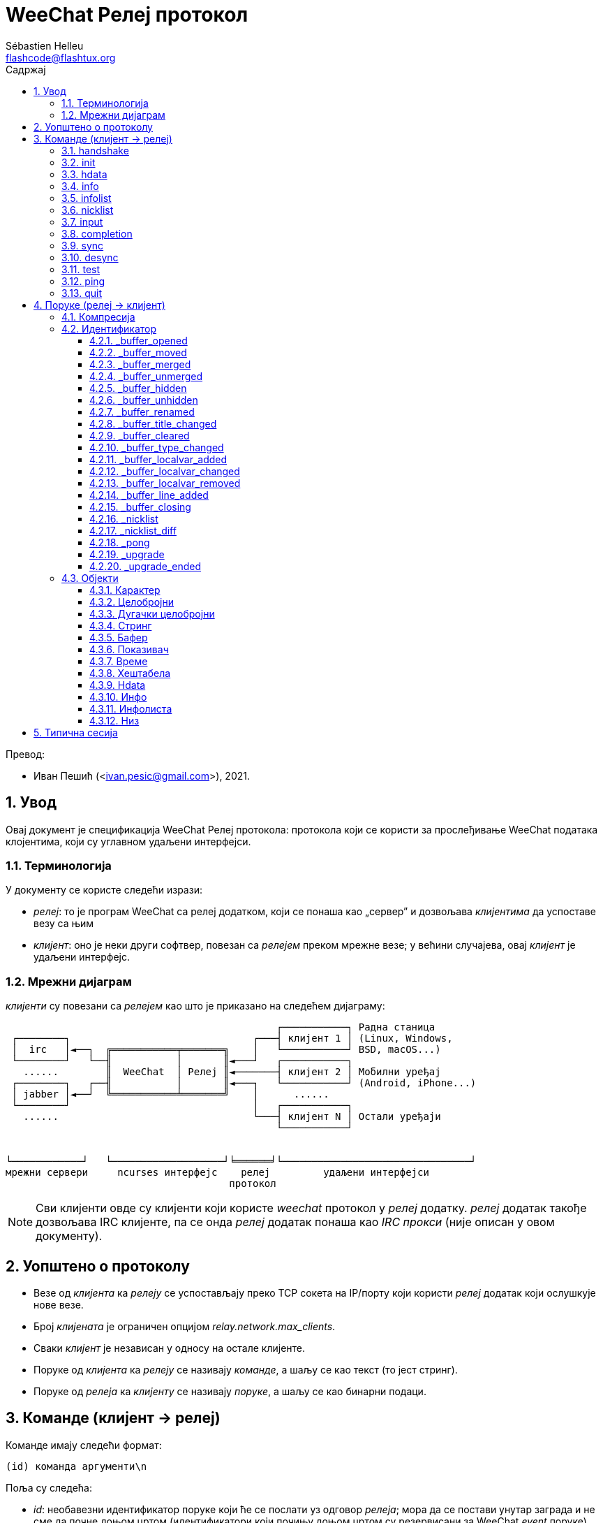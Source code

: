 = WeeChat Релеј протокол
:author: Sébastien Helleu
:email: flashcode@flashtux.org
:lang: sr
:toc: left
:toclevels: 3
:toc-title: Садржај
:sectnums:
:docinfo1:

Превод:

* Иван Пешић (<ivan.pesic@gmail.com>), 2021.


[[introduction]]
== Увод

Овај документ је спецификација WeeChat Релеј протокола: протокола који се користи за прослеђивање WeeChat података клојентима, који су углавном удаљени интерфејси.

[[terminology]]
=== Терминологија

У документу се користе следећи изрази:

* _релеј_: то је програм WeeChat са релеј додатком, који се понаша као „сервер” и дозвољава _клијентима_ да успоставе везу са њим
* _клијент_: оно је неки други софтвер, повезан са _релејем_ преком мрежне везе; у већини случајева, овај _клијент_ је удаљени интерфејс.

[[network_diagram]]
=== Мрежни дијаграм

_клијенти_ су повезани са _релејем_ као што је приказано на следећем дијаграму:

....
                                              ┌───────────┐ Радна станица
 ┌────────┐                               ┌───┤ клијент 1 │ (Linux, Windows,
 │  irc   │◄──┐  ╔═══════════╤═══════╗    │   └───────────┘ BSD, macOS...)
 └────────┘   └──╢           │       ║◄───┘   ┌───────────┐
   ......        ║  WeeChat  │ Релеј ║◄───────┤ клијент 2 │ Мобилни уређај
 ┌────────┐   ┌──╢           │       ║◄───┐   └───────────┘ (Android, iPhone...)
 │ jabber │◄──┘  ╚═══════════╧═══════╝    │      ......
 └────────┘                               │   ┌───────────┐
   ......                                 └───┤ клијент N │ Остали уређаји
                                              └───────────┘


└────────────┘   └───────────────────┘╘══════╛└────────────────────────────────┘
мрежни сервери     ncurses интерфејс    релеј         удаљени интерфејси
                                      протокол
....

[NOTE]
Сви клијенти овде су клијенти који користе _weechat_ протокол у _релеј_ додатку. _релеј_ додатак такође дозвољава IRC клијенте, па се онда _релеј_ додатак понаша као _IRC прокси_ (није описан у овом документу).

[[protocol_generalities]]
== Уопштено о протоколу

* Везе од _клијента_ ка _релеју_ се успостављају преко TCP сокета на IP/порту који користи _релеј_ додатак који ослушкује нове везе.
* Број _клијената_ је ограничен опцијом _relay.network.max_clients_.
* Сваки _клијент_ је независан у односу на остале клијенте.
* Поруке од _клијента_ ка _релеју_ се називају _команде_, а шаљу се као текст (то јест стринг).
* Поруке од _релеја_ ка _клијенту_ се називају _поруке_, а шаљу се као бинарни подаци.

[[commands]]
== Команде (клијент → релеј)

Команде имају следећи формат:

----
(id) команда аргументи\n
----

Поља су следећа:

* _id_: необавезни идентификатор поруке који ће се послати уз одговор _релеја_; мора да се постави унутар заграда и не сме да почне доњом цртом (идентификатори који почињу доњом цртом су резервисани за WeeChat _event_ поруке)
* _команда_: команда (погледајте табелу испод)
* _аргументи_: необавезни аргументи команде (више аргумената може да се раздвоји размацима).

Листа доступних команди (детаљи су у наредним поглављима):

[width="100%", cols="^3m,14", options="header"]
|===
| Команда    | Опис
| handshake  | Руковање: припрема за аутентификацију клијента и постављање опција, пре _init_ команде.
| init       | Аутентификација са _релејем_.
| hdata      | Захтев за _hdata_.
| info       | Захтев за _инфо_.
| infolist   | Захтев за _инфолисту_.
| nicklist   | Захтев за _листу надимака_.
| input      | Слање података у бафер (текст или команда).
| completion | Захтев за довршавање стринга.
| sync       | Синхронизација бафера: преузимање ажурирања бафера.
| desync     | Десинхронизација бафера: прекид ажурирања бафера.
| quit       | Раскидање везе са _релејем_.
|===

[[command_handshake]]
=== handshake

_WeeChat ≥ 2.9, ажурирано у верзији 3.5._

Извршава руковање између клијента и програма WeeChat: ово је у већини случајева неопходно како би се сазнале поставке сесије и припремила аутентификација командом _init_.

Пре _init_ команде је дозвољено само једно руковање.

Синтакса:

----
(id) handshake [<опција>=<вредност>,[<опција>=<вредност>,...]]
----

Аргументи:

* _опција_: једна од следећих опција:
** _password_hash_algo_: листа хеш алгоритама које подржава клијент (раздвојене са две тачке), дозвољене су следеће вредности:
*** _plain_: чиста текст лозинка (без хеша)
*** _sha256_: лозинка засољена и хеширана SHA256 алгоритмом
*** _sha512_: лозинка засољена и хеширана SHA512 алгоритмом
*** _pbkdf2+sha256_: лозинка засољена и хеширана PBKDF2 алгоритмом (користећи SHA256 хеш)
*** _pbkdf2+sha512_: лозинка засољена и хеширана PBKDF2 алгоритмом (користећи SHA512 хеш)
** _compression_: листа типова компресије које клијент подржава (раздвојених
   двотачкама и сортираних од најважнијег до вредности у крајњој нужди);
   ако је компресија укључена, поруке од _релеја_ ка клијетну се компресују
   у циљу штедње пропусног опсега; дозвољене су следеће вредности:
*** _off_: без компресије (подразумевано ако се опција не наведе)
*** _zlib_: компресија са https://zlib.net/[zlib] _(WeeChat ≥ 0.3.7)_
*** _zstd_: компресија са https://facebook.github.io/zstd/[Zstandard]: боља
    компресија, као и много бржа компресија и декомпресија у односу на _zlib_
    _(WeeChat ≥ 3.5)_

Напомене у вези опције _password_hash_algo_:

* Ако се опција не наведе (или ако клијент није послао _handshake_ команду), _релеј_ аутоматски користи _plain_ аутентификацију (ако је дозвољена на _релеј_ страни).
* _Релеј_ бира најсигурнији алгоритам који је доступан и на _клијенту_ и на _релеју_, према редоследу приоритета од првог (најсигурнијег) до последње коришћеног:
  . _pbkdf2+sha512_
  . _pbkdf2+sha256_
  . _sha512_
  . _sha256_
  . _plain_

Програм WeeChat одговара са хеш табелом која садржи следеће кључеве и вредности:

* _password_hash_algo_: договорена аутентификација лозинком: подржавају је и _клијент_both и _релеј_:
** (празна вредност): договор није успео, *НИЈЕ* могућа аутентификација лозинком; у овом случају се веза са клијентом тренутно прекида.
** _plain_
** _sha256_
** _sha512_
** _pbkdf2+sha256_
** _pbkdf2+sha512_
* _password_hash_iterations_: број итерација за (само за PBKDF2 алгоритам)
* _totp_:
** _on_: Time-based One-Time Password (TOTP) је конфигурисана и очекује се у _init_ команди
** _off_: Time-based One-Time Password (TOTP) је искључена и није потребна у _init_ команди
* _nonce_: бафер бајтова који не могу да се предвиде, послат као хексадецимална вредност, којом се спречавају replay напади; ако је _password_hash_algo_ хеш алгоритам, клијент мора да израчуна хеш лозинке над овим нонсом, спојено са клијентовим нонсом и корисничком лозинком (_релеј_ нонс + _клијент_ нонс је со која се користи у алгоритму хеширања лозинке)
* _compression_: тип компресије:
** _off_: поруке се не компресују
** _zlib_: поруке су компресоване са https://zlib.net/[zlib]
** _zstd_: поруке су компресоване са https://facebook.github.io/zstd/[Zstandard]

[TIP]
У програму WeeChat верзије ≤ 2.8, команда _handshake_ није имплементирана, програм WeeChat једноставно игнорише ову команду, чак и ако се пошаље пре _init_ команде. +
Тако да је безбедно послати ову поруку програму WeeChat било које верзије.

Примери:

* Клијент није ништа понудио, користиће се "plain" аутентификација лозинком ако је то дозвољено на релеј страни:

----
(handshake) handshake
----

Одговор:

[source, python]
----
id: 'handshake'
htb: {
    'password_hash_algo': 'plain',
    'password_hash_iterations': '100000',
    'totp': 'on',
    'nonce': '85B1EE00695A5B254E14F4885538DF0D',
    'compression': 'off',
}
----

* Клијент подржава само „plain”:

----
(handshake) handshake password_hash_algo=plain
----

Одговор:

[source, python]
----
id: 'handshake'
htb: {
    'password_hash_algo': 'plain',
    'password_hash_iterations': '100000',
    'totp': 'on',
    'nonce': '85B1EE00695A5B254E14F4885538DF0D',
    'compression': 'off',
}
----

* Клијент подржава само „plain”, „sha256” и „pbkdf2+sha256”:

----
(handshake) handshake password_hash_algo=plain:sha256:pbkdf2+sha256
----

Одговор:

[source, python]
----
id: 'handshake'
htb: {
    'password_hash_algo': 'pbkdf2+sha256',
    'password_hash_iterations': '100000',
    'totp': 'on',
    'nonce': '85B1EE00695A5B254E14F4885538DF0D',
    'compression': 'off',
}
----

Клијент може да се аутентификује следећом командом (погледајте <<command_init,init команду>>), со је _relay_ нонс + _client_ нонс („A4B73207F5AAE4” хексадецимално), лозинка је „test” у овом примеру:

----
init password_hash=pbkdf2+sha256:85b1ee00695a5b254e14f4885538df0da4b73207f5aae4:100000:ba7facc3edb89cd06ae810e29ced85980ff36de2bb596fcf513aaab626876440
----

* Клијент подржава само „sha256” и „sha512”, укључује се zstd (пожељније) или zlib компресија:

----
(handshake) handshake password_hash_algo=sha256:sha512,compression=zstd:zlib
----

Одговор:

[source, python]
----
id: 'handshake'
htb: {
    'password_hash_algo': 'sha512',
    'password_hash_iterations': '100000',
    'totp': 'on',
    'nonce': '85B1EE00695A5B254E14F4885538DF0D',
    'compression': 'zstd',
}
----

[[command_init]]
=== init

_Ажурирано у верзијама 2.4, 2.8, 2.9._

Аутентификација са _релејем_.

Ово мора бити прва команда која се шаље _релеју_ (пре _init_ сме да се пошаље једино команда _handshake_). +
Ако се не пошаље, _релеј_ ће без упозорења да раскине везу чим прими прву следећу команду (осим _handshake_).

Синтакса:

----
(id) init [<опција>=<вредност>,[<опција>=<вредност>,...]]
----

Аргументи:

* _опција_: једна од следећих опција:
** _password_: лозинка која се користи за аутентификацију са _релејем_ (опција _relay.network.password_ у програму WeeChat)
** _password_hash_: хеш лозинке која се користи за аутентификацију са _релејем_ (опција _relay.network.password_ у програму WeeChat), погледајте испод за формат _(WeeChat ≥ 2.8)_
** _totp_: Time-based One-Time Password (TOTP) која се користи као секундарни фактор аутентификације, уз лозинку (опција _relay.network.totp_secret_ у програму WeeChat) _(WeeChat ≥ 2.4)_

[NOTE]
У програму WeeChat верзије ≥ 1.6, у вредности могу да се означе запете, на пример `+init password=foo\,bar+` када желите да пошаљете лозинку „foo,bar”.

Формат хеширане лозинке је једно од следећег, где је _хеш_ хеширана лозинка као хексадецимална вредност:

* `+sha256:со:хеш+` где је :
** _со_: со (хексадецимално), која мора да почиње са северовим нонсом, на који је надовезан клијентов нонс
** _хеш_: хеширана со + лозинка (хексадецимално)
* `+sha512:со:хеш+` где је:
** _со_: со (хексадецимално), која мора да почиње са северовим нонсом, на који је надовезан клијентов нонс
** _хеш_: хеширана со + лозинка (хексадецимално)
* `+pbkdf2+sha256:со:итерација:хеш+` где је:
** _со_: со (хексадецимално), која мора да почиње са северовим нонсом, на који је надовезан клијентов нонс
** _iterations_: број итерација
** _хеш_: со + лозинка хеширана SHA256 алгоритмом (хексадецимално)
* `+pbkdf2+sha512:со:итерација:хеш+` где је:
** _со_: со (хексадецимално), која мора да почиње са северовим нонсом, на који је надовезан клијентов нонс
** _iterations_: број итерација
** _хеш_: со + лозинка хеширана SHA512 алгоритмом (хексадецимално)

[NOTE]
Хексадецимални стрингови могу бити исписани малим или великим словима, _релеј_ може да декодира оба.

Примери:

* Иницијализација лозинком:

----
init password=мојалозинка
----

* Иницијализација са запетама у лозинки _(WeeChat ≥ 1.6)_:

----
init password=мојалозинка\,са\,запетама
----

* Иницијализација са лозинком и TOTP _(WeeChat ≥ 2.4)_:

----
init password=мојалозинка,totp=123456
----

* Иницијализација са хешираном лозинком „test” (SHA256: со=релеј нонс + клијент нонс) _(WeeChat ≥ 2.9)_:

----
init password_hash=sha256:85b1ee00695a5b254e14f4885538df0da4b73207f5aae4:2c6ed12eb0109fca3aedc03bf03d9b6e804cd60a23e1731fd17794da423e21db
----

* Иницијализација са хешираном лозинком „test” (SHA512: со=релеј нонс + клијент нонс) _(WeeChat ≥ 2.9)_:

----
init password_hash=sha512:85b1ee00695a5b254e14f4885538df0da4b73207f5aae4:0a1f0172a542916bd86e0cbceebc1c38ed791f6be246120452825f0d74ef1078c79e9812de8b0ab3dfaf598b6ca14522374ec6a8653a46df3f96a6b54ac1f0f8
----

* Иницијализација са хешираном лозинком „test” (PBKDF2: SHA256, со=релеј нонс + клијент нонс, 100000 итерација) _(WeeChat ≥ 2.9)_:

----
init password_hash=pbkdf2+sha256:85b1ee00695a5b254e14f4885538df0da4b73207f5aae4:100000:ba7facc3edb89cd06ae810e29ced85980ff36de2bb596fcf513aaab626876440
----

[[command_hdata]]
=== hdata

Захтев за _hdata_.

Синтакса:

----
(id) hdata <путања> [<кључеви>]
----

Аргументи:

* _путања_: путања до hdata, у формату: „hdata:показивач/пром/пром/.../пром”, последња пром је враћени hdata:
** _hdata_: име hdata
** _показивач_: показивач (нпр.: „0x1234abcd”) или име листе (на пример: „gui_buffers”) (дозвољен је број понављања, погледајте испод)
** _пром_: име променљиве у родитељском hdata (претходно име на путањи) (дозвољен је број понављања, погледајте испод)
* _кључеви_: листа кључева раздвојених запетама у које се враћају hdata (ако се не наведе, враћају се сви кључеви, што се не препоручује код великих hdata структура)

Број понављања се дозвољава након показивача и променљивих, у формату „(N)”. Могуће су следеће вредности:

* позитивни број: итерира се користећи следећи елемент, N пута
* негативни број: итерира се користећи претходни елемент, N пута
* _*_: итерира се користећи наредни елемент, све до краја листе

[NOTE]
У програму WeeChat верзије ≥ 1.6, у случају да је hdata путања неисправна или ако се наиђе на NULL показивач, враћа се празан hdata (погледајте пример у <<object_hdata,hdata објекат>>). +
У старијим верзијама, не враћа се ништа.

Примери:

* Захтев за „number” и „full_name” свих бафера:

----
(hdata_buffers) hdata buffer:gui_buffers(*) number,full_name
----

Одговор:

[source, python]
----
id: 'hdata_buffers'
hda:
    keys: {
        'number': 'int',
        'full_name': 'str',
    }
    path: ['buffer']
    item 1:
        __path: ['0x558d61ea3e60']
        number: 1
        full_name: 'core.weechat'
    item 2:
        __path: ['0x558d62840ea0']
        number: 1
        full_name: 'irc.server.libera'
    item 3:
        __path: ['0x558d62a9cea0']
        number: 2
        full_name: 'irc.libera.#weechat'
----

* Захтев за свим линијама првог бафера:

----
(hdata_lines) hdata buffer:gui_buffers/own_lines/first_line(*)/data
----

Одговор:

[source, python]
----
id: 'hdata_lines'
hda:
    keys: {
        'buffer': 'ptr',
        'y': 'int',
        'date': 'tim',
        'date_printed': 'tim',
        'str_time': 'str',
        'tags_count': 'int',
        'tags_array': 'arr',
        'displayed': 'chr',
        'notify_level': 'chr',
        'highlight': 'chr',
        'refresh_needed': 'chr',
        'prefix': 'str',
        'prefix_length': 'int',
        'message': 'str',
    }
    path: ['buffer', 'lines', 'line', 'line_data']
    item 1:
        __path: ['0x558d61ea3e60', '0x558d61ea40e0', '0x558d62920d80', '0x558d62abf040']
        buffer: '0x558d61ea3e60'
        y: -1
        date: 1588404926
        date_printed: 1588404926
        str_time: 'F@0025209F@0024535F@0024026'
        tags_count: 0
        tags_array: []
        displayed: 1
        notify_level: 0
        highlight: 0
        refresh_needed: 0
        prefix: ''
        prefix_length: 0
        message: 'ово је прва линија'
    item 2:
        __path: ['0x558d61ea3e60', '0x558d61ea40e0', '0x558d626779f0', '0x558d62af9700']
        buffer: '0x558d61ea3e60'
        y: -1
        date: 1588404930
        date_printed: 1588404930
        str_time: 'F@0025209F@0024535F@0024030'
        tags_count: 0
        tags_array: []
        displayed: 1
        notify_level: 0
        highlight: 0
        refresh_needed: 0
        prefix: ''
        prefix_length: 0
        message: 'ово је друга линија'
----

* Захтев за садржај вруће листе:

----
(hdata_hotlist) hdata hotlist:gui_hotlist(*)
----

Одговор:

[source, python]
----
id: 'hdata_hotlist'
hda:
    keys: {
        'priority': 'int',
        'creation_time.tv_sec': 'tim',
        'creation_time.tv_usec': 'lon',
        'buffer': 'ptr',
        'count': 'arr',
        'prev_hotlist': 'ptr',
        'next_hotlist': 'ptr',
    }
    path: ['hotlist']
    item 1:
        __path: ['0x558d629601b0']
        priority: 3
        creation_time.tv_sec: 1588405398
        creation_time.tv_usec: 355383
        buffer: '0x558d62a9cea0'
        count: [1, 1, 0, 1]
        prev_hotlist: '0x0'
        next_hotlist: '0x0'
----

[[command_info]]
=== info

Захтев за _инфо_.

Синтакса:

----
(id) info <име> [<аргументи>]
----

Аргументи:

* _име_: име информације која се захтева
* _аргументи_: аргументи (није обавезно)

Примери:

* Захтев за верзију програма WeeChat:

----
(info_version) info version
----

Одговор:

[source, python]
----
id: 'info_version'
inf: ('version', '2.9-dev')
----

* Захтев за верзију програма WeeChat као број:

----
(info_version_number) info version_number
----

Одговор:

[source, python]
----
id: 'info_version_number'
inf: ('version_number', '34144256')
----

* Захтев за WeeChat директоријум:

----
(info_weechat_config_dir) info weechat_config_dir
----

Одговор:

[source, python]
----
id: 'info_weechat_config_dir'
inf: ('weechat_config_dir', '/home/user/.config/weechat')
----

[[command_infolist]]
=== infolist

Захтев _инфолисте_.

[IMPORTANT]
Садржај инфолисте је дупликат стварних података. Кадгод је то могуће, употребите команду <<command_hdata,hdata>>, која обезбеђује директан приступ подацима (бржа је, користи мање меморије и враћа мање објекте у поруци).

Синтакса:

----
(id) infolist <име> [<показивач> [<аргументи>]]
----

Аргументи:

* _име_: име жељене инфолисте
* _показивач_: показивач (није обавезан)
* _аргументи_: аргументи (није обавезно)

Примери:

* Захтев за „buffer” инфолисту:

----
(infolist_buffer) infolist buffer
----

Одговор:

[source, python]
----
id: 'infolist_buffer'
inl:
    name: buffer
    item 1:
        pointer: '0x558d61ea3e60'
        current_buffer: 1
        plugin: '0x0'
        plugin_name: 'core'
        number: 1
        layout_number: 1
        layout_number_merge_order: 0
        name: 'weechat'
        full_name: 'core.weechat'
        old_full_name: None
        short_name: 'weechat'
        type: 0
        notify: 3
        num_displayed: 1
        active: 1
        hidden: 0
        zoomed: 0
        print_hooks_enabled: 1
        day_change: 1
        clear: 1
        filter: 1
        closing: 0
        first_line_not_read: 0
        lines_hidden: 0
        prefix_max_length: 0
        time_for_each_line: 1
        nicklist_case_sensitive: 0
        nicklist_display_groups: 1
        nicklist_max_length: 0
        nicklist_count: 0
        nicklist_groups_count: 0
        nicklist_nicks_count: 0
        nicklist_visible_count: 0
        title: 'WeeChat 2.9-dev (C) 2003-2020 - https://weechat.org/'
        input: 1
        input_get_unknown_commands: 0
        input_get_empty: 0
        input_multiline: 0
        input_buffer: ''
        input_buffer_alloc: 256
        input_buffer_size: 0
        input_buffer_length: 0
        input_buffer_pos: 0
        input_buffer_1st_display: 0
        num_history: 0
        text_search: 0
        text_search_exact: 0
        text_search_regex: 0
        text_search_regex_compiled: '0x0'
        text_search_where: 0
        text_search_found: 0
        text_search_input: None
        highlight_words: None
        highlight_regex: None
        highlight_regex_compiled: '0x0'
        highlight_tags_restrict: None
        highlight_tags: None
        hotlist_max_level_nicks: None
        keys_count: 0
        localvar_name_00000: 'plugin'
        localvar_value_00000: 'core'
        localvar_name_00001: 'name'
        localvar_value_00001: 'weechat'
----

* Захтев за „window” инфолисту:

----
(infolist_window) infolist window
----

Одговор:

[source, python]
----
id: 'infolist_window'
inl:
    name: window
    item 1:
        pointer: '0x558d61ddc800'
        current_window: 1
        number: 1
        x: 14
        y: 0
        width: 259
        height: 71
        width_pct: 100
        height_pct: 100
        chat_x: 14
        chat_y: 1
        chat_width: 259
        chat_height: 68
        buffer: '0x558d61ea3e60'
        start_line_y: 0
----

[[command_nicklist]]
=== nicklist

Захтев _листе надимака_, за један или за све бафере.

Синтакса:

----
(id) nicklist [<бафер>]
----

Аргументи:

* _бафер_: показивач (нпр.: „0x1234abcd”) или пуно име бафера (на пример: _core.weechat_ или _irc.libera.#weechat_)

Примери:

* Захтев листе бафера за све бафере:

----
(nicklist_all) nicklist
----

Одговор:

[source, python]
----
id: 'nicklist_all'
hda:
    keys: {
        'group': 'chr',
        'visible': 'chr',
        'level': 'int',
        'name': 'str',
        'color': 'str',
        'prefix': 'str',
        'prefix_color': 'str',
    }
    path: ['buffer', 'nicklist_item']
    item 1:
        __path: ['0x558d61ea3e60', '0x558d61ea4120']
        group: 1
        visible: 0
        level: 0
        name: 'root'
        color: None
        prefix: None
        prefix_color: None
    item 2:
        __path: ['0x558d62840ea0', '0x558d61e75f90']
        group: 1
        visible: 0
        level: 0
        name: 'root'
        color: None
        prefix: None
        prefix_color: None
    item 3:
        __path: ['0x558d62a9cea0', '0x558d62abf2e0']
        group: 1
        visible: 0
        level: 0
        name: 'root'
        color: None
        prefix: None
        prefix_color: None
    item 4:
        __path: ['0x558d62a9cea0', '0x558d62afb9d0']
        group: 1
        visible: 1
        level: 1
        name: '000|o'
        color: 'weechat.color.nicklist_group'
        prefix: None
        prefix_color: None
    item 5:
        __path: ['0x558d62a9cea0', '0x558d62aff930']
        group: 0
        visible: 1
        level: 0
        name: 'FlashCode'
        color: 'weechat.color.chat_nick_self'
        prefix: '@'
        prefix_color: 'lightgreen'
    item 6:
        __path: ['0x558d62a9cea0', '0x558d62af9930']
        group: 1
        visible: 1
        level: 1
        name: '001|v'
        color: 'weechat.color.nicklist_group'
        prefix: None
        prefix_color: None
    item 7:
        __path: ['0x558d62a9cea0', '0x558d62afc510']
        group: 1
        visible: 1
        level: 1
        name: '999|...'
        color: 'weechat.color.nicklist_group'
        prefix: None
        prefix_color: None
    item 8:
        __path: ['0x558d62a9cea0', '0x558d6292c290']
        group: 0
        visible: 1
        level: 0
        name: 'flashy'
        color: '142'
        prefix: ' '
        prefix_color: 'lightblue'
    item 9:
        __path: ['0x558d62914680', '0x558d62afc4b0']
        group: 1
        visible: 0
        level: 0
        name: 'root'
        color: None
        prefix: None
        prefix_color: None
----

* Захтев листе надимака за бафер „irc.libera.#weechat”:

----
(nicklist_weechat) nicklist irc.libera.#weechat
----

Одговор:

[source, python]
----
id: 'nicklist_weechat'
hda:
    keys: {
        'group': 'chr',
        'visible': 'chr',
        'level': 'int',
        'name': 'str',
        'color': 'str',
        'prefix': 'str',
        'prefix_color': 'str',
    }
    path: ['buffer', 'nicklist_item']
    item 1:
        __path: ['0x558d62a9cea0', '0x558d62abf2e0']
        group: 1
        visible: 0
        level: 0
        name: 'root'
        color: None
        prefix: None
        prefix_color: None
    item 2:
        __path: ['0x558d62a9cea0', '0x558d62afb9d0']
        group: 1
        visible: 1
        level: 1
        name: '000|o'
        color: 'weechat.color.nicklist_group'
        prefix: None
        prefix_color: None
    item 3:
        __path: ['0x558d62a9cea0', '0x558d62aff930']
        group: 0
        visible: 1
        level: 0
        name: 'FlashCode'
        color: 'weechat.color.chat_nick_self'
        prefix: '@'
        prefix_color: 'lightgreen'
    item 4:
        __path: ['0x558d62a9cea0', '0x558d62af9930']
        group: 1
        visible: 1
        level: 1
        name: '001|v'
        color: 'weechat.color.nicklist_group'
        prefix: None
        prefix_color: None
    item 5:
        __path: ['0x558d62a9cea0', '0x558d62afc510']
        group: 1
        visible: 1
        level: 1
        name: '999|...'
        color: 'weechat.color.nicklist_group'
        prefix: None
        prefix_color: None
    item 6:
        __path: ['0x558d62a9cea0', '0x558d6292c290']
        group: 0
        visible: 1
        level: 0
        name: 'flashy'
        color: '142'
        prefix: ' '
        prefix_color: 'lightblue'
----

[[command_input]]
=== input

Слање података у бафер.

Синтакса:

----
(id) input <бафер> <подаци>
----

Аргументи:

* _бафер_: показивач (нпр.: „0x1234abcd”) или пуно име бафера (на пример: _core.weechat_ или _irc.libera.#weechat_)
* _подаци_: подаци који се шаљу у бафер: ако почињу са `/`, онда ће се извршити као
   команда у баферу, у супротном се текст шаље као унос у бафер

Примери:

* Слање команде „/help filter” у WeeChat бафер језгра:

----
input core.weechat /help filter
----

* Слање поруке „здраво!” на #weechat канал:

----
input irc.libera.#weechat здраво!
----

[[command_completion]]
=== completion

_WeeChat ≥ 2.9._

Захтев за довршавање стринга: листа могућих речи на датој позицији у стрингу за дати бафер.

Синтакса:

----
(id) completion <бафер> <позиција> [<подаци>]
----

Аргументи:

* _бафер_: показивач (нпр.: „0x1234abcd”) или пуно име бафера (на пример: _core.weechat_ или _irc.libera.#weechat_)
* _позиција_: позиција за довршавање у стрингу (почиње од 0); ако је вредност -1, позиција представља дужину _подаци_ (тако да се довршавање ради на крају _подаци_)
* _подаци_: улазни стринг; ако се не наведе, довршавање се ради за празан стринг

Програм WeeChat одговара са hdata:

[width="100%", cols="3m,2,10", options="header"]
|===
| Име       | Тип              | Опис
| context   | стринг           | Контекст довршавања: „null” (без довршавања), „command”, „command_arg”, „auto”.
| base_word | стринг           | Базна реч која се користи за довршавање.
| pos_start | цео број         | Индекс првог карактера који се замењује (почиње од 0).
| pos_end   | цео број         | Индекс последњег карактера који се замењује (почиње од 0).
| add_space | цео број         | 1 ако након речи треба додати размак, 0 у супротном.
| list      | низ стрингова    | Листа речи; празна ако ништа није пронађено за довршавање на траженој позицији.
|===

[NOTE]
У случају грешке, на пример за неважећи бафер или интерну грешку на страни програма WeeChat, враћа се празан hdata.

Примери:

* Довршавање аргумента команде:

----
(completion_help) completion core.weechat -1 /help fi
----

Одговор:

[source, python]
----
id: 'completion_help'
hda:
    keys: {
        'context': 'str',
        'base_word': 'str',
        'pos_start': 'int',
        'pos_end': 'int',
        'add_space': 'int',
        'list': 'arr',
    }
    path: ['completion']
    item 1:
      __path: ['0x55d0ccc842c0']
      context: 'command_arg'
      base_word: 'fi'
      pos_start: 6
      pos_end: 7
      add_space: 0
      list: [
          'fifo',
          'fifo.file.enabled',
          'fifo.file.path',
          'filter',
      ]
----

* Довршавање команде у средини речи:

----
(completion_query) completion core.weechat 5 /quernick
----

Одговор:

[source, python]
----
id: 'completion_query'
hda:
    keys: {
        'context': 'str',
        'base_word': 'str',
        'pos_start': 'int',
        'pos_end': 'int',
        'add_space': 'int',
        'list': 'arr',
    }
    path: ['completion']
    item 1:
        __path: ['0x55d0ccc88470']
        context: 'command'
        base_word: 'quer'
        pos_start: 1
        pos_end: 4
        add_space: 1
        list: ['query']
----

* Ништа за довршавање:

----
(completion_abcdefghijkl) completion core.weechat -1 abcdefghijkl
----

Одговор:

[source, python]
----
id: 'completion_abcdefghijkl'
hda:
    keys: {
        'context': 'str',
        'base_word': 'str',
        'pos_start': 'int',
        'pos_end': 'int',
        'add_space': 'int',
        'list': 'arr',
    }
    path: ['completion']
    item 1:
        __path: ['0x55d0ccc88470']
        context: 'auto'
        base_word: 'abcdefghijkl'
        pos_start: 0
        pos_end: 11
        add_space: 1
        list: []
----

* Довршавање у неважећем баферу:

----
(completion_help) completion buffer.does.not.exist -1 /help fi
----

Одговор:

[source, python]
----
id: 'completion_help'
hda:
    keys: {}
    path: ['completion']
----

[[command_sync]]
=== sync

_Ажурирано у верзији 0.4.1._

Синхронизација једног или више бафера, да би се примиле измене у баферу.

[IMPORTANT]
Препоручује се да се ова команда пошаље непосредно након што потражите податке из бафера (линије, ...). Може да се пошаље и у истој поруци (након карактера за прелом реда: „\n”).

Синтакса:

----
(id) sync [<бафер>[,<бафер>...] <опција>[,<опција>...]]
----

Аргументи:

* _бафер_: показивач (нпр: „0x1234abcd”) или пуно име бафера (на пример: _core.weechat_ или _irc.libera.#weechat_); за навођење свих бафера може да се употреби име „*”
* _опције_: једна од следећих кључних речи, раздвојених запетама (подразумевано је _buffers,upgrade,buffer,nicklist_ за „*” и _buffer,nicklist_ за бафер):
** _buffers_: пријем сигнала о баферима (отворен/затворен, премештен, преименован, спојен/раздвојен, скривен/откривен); ово може да се користи само уз име „*” _(WeeChat ≥ 0.4.1)_
** _upgrade_: пријем сигнала о ажурирању програма WeeChat (ажурирање, ажурирање завршено); ово може да се користи само уз име „*” _(WeeChat ≥ 0.4.1)_
** _buffer_: пријем сигнала о баферу (нове линије, промењен тип, промењен наслов, додата/уклоњена локална променљива и исти сигнали као код _buffers_ за бафер) _(ажурирано у верзији 0.4.1)_
** _nicklist_: пријем листе надимака након промена

Примери:

* Синхронизација свих бафера са листом надимака (3 команде су еквивалентне, али се препоручује употреба прве из разлога компатибилности са будућим верзијама):

----
sync
sync *
sync * buffers,upgrade,buffer,nicklist
----

* Синхронизација WeeChat бафера језгра:

----
sync core.buffer
----

* Синхронизација #weechat канала, без листе надимака:

----
sync irc.libera.#weechat buffer
----

* Пријем општих сигнала + свих сигнала за канал #weechat:

----
sync * buffers,upgrade
sync irc.libera.#weechat
----

[[command_desync]]
=== desync

_Ажурирано у верзији 0.4.1._

Десинхронизација једног или више бафера, како би се прекинуло праћење измена.

[NOTE]
Ово ће уклонити _опције_ за бафере. Ако су неке опције још увек активне за бафере, клијент ће за те бафере наставити да прима ажурирања.

Синтакса:

----
(id) desync [<бафер>[,<бафер>...] <опција>[,<опција>...]]
----

Аргументи:

* _бафер_: показивач (нпр: „0x1234abcd”) или пуно име бафера (на пример: _core.weechat_ или _irc.libera.#weechat_); за навођење свих бафера може да се употреби име „*”
* _опције_: једна од следећих кључних речи, раздвојене запетама (подразумевано је _buffers,upgrade,buffer,nicklist_ за „*” и _buffer,nicklist_ за бафер); погледајте <<command_sync,команду sync>> за вредности

[NOTE]
Када се користи бафер „*”, остали синхронизовани бафери се задржавају (употребом имена). +
Тако да ако пошаљете: „sync *”, па затим „sync irc.libera.#weechat”, па затим „desync *”, програм WeeChat ће наставити да шаље измене канала #weechat (морате експлицитно да га уклоните ако желите да зауставите слања ажурирања).

Примери:

* Десинхронизација свих бафера (3 команде су еквивалентне, али се препоручује употреба прве из разлога компатибилности са будућим верзијама):

----
desync
desync *
desync * buffers,upgrade,buffer,nicklist
----

* Десинхронизација листе надимака за канал #weechat (остају ажурирања бафера):

----
desync irc.freenode.#weechat nicklist
----

* Десинхронизација #weechat канала:

----
desync irc.libera.#weechat
----

[[command_test]]
=== test

Тест команда: програм WeeChat ће вратити одговор са различитим објектима.

Ова команда је корисна за тестирање декодирања бинарних објеката које враћа програм WeeChat.

Синтакса:

----
(id) test
----

Враћају се следећи објекти (у наведеном редоследу):

[width="100%", cols="^3,3m,5m", options="header"]
|===
| Тип               | Тип (у поруци)    | Вредност
| char              | chr               | 65 ("A")
| integer           | int               | 123456
| integer           | int               | -123456
| long              | lon               | 1234567890
| long              | lon               | -1234567890
| string            | str               | "a string"
| string            | str               | ""
| string            | str               | NULL
| buffer            | buf               | "buffer"
| buffer            | buf               | NULL
| pointer           | ptr               | 0x1234abcd
| pointer           | ptr               | NULL
| time              | tim               | 1321993456
| array of strings  | arr str           | [ "abc", "de" ]
| array of integers | arr int           | [ 123, 456, 789 ]
|===

[IMPORTANT]
Не смете да користите вредности показивача које врати ова команда, оне нису исправне. Ова команда сме да се користи само за тестирање декодирања поруке коју шаље програм WeeChat.

Пример:

----
(test) test
----

Одговор:

----
id: 'test'
chr: 65
int: 123456
int: -123456
lon: 1234567890
lon: -1234567890
str: 'a string'
str: ''
str: None
buf: 'buffer'
buf: None
ptr: '0x1234abcd'
ptr: '0x0'
tim: 1321993456
arr: ['abc', 'de']
arr: [123, 456, 789]
----

[[command_ping]]
=== ping

_WeeChat ≥ 0.4.2._

Шаље пинг програму WeeChat који ће одговорити поруком „_pong” и истим аргументима.

Ова команда је корисна за проверу да ли је веза са програмом WeeChat и даље успостављена и за мерење времена одговора.

Синтакса:

----
(id) ping [<аргументи>]
----

Пример:

----
ping 1370802127000
----

Одговор:

----
id:'_pong'
str: '1370802127000'
----

[[command_quit]]
=== quit

Прекид везе са _релејем_.

Синтакса:

----
(id) quit
----

Пример:

----
quit
----

[[messages]]
== Поруке (релеј → клијент)

Поруке се шаљу као бинарни подаци, употребом следећег формата (са величином у бајтовима):

....
┌────────╥─────────────╥─────────╥────────┬──────────╥───────╥────────┬──────────┐
│ дужина ║ компресија  ║   id    ║  тип 1 │ објект 1 ║  ...  ║  тип N │ објект N │
└────────╨─────────────╨─────────╨────────┴──────────╨───────╨────────┴──────────┘
 └──────┘ └───────────┘ └───────┘ └──────┘ └────────┘         └──────┘ └────────┘
     4          1        4 + str      3        ??                 3        ??
 └────────────────────┘ └───────────────────────────────────────────────────────┘
     заглавље (5)                       компесовани подаци (??)
 └──────────────────────────────────────────────────────────────────────────────┘
                               'length' bytes
....

* _дужина_ (неозначени цео број, 4 бајта): број бајтова у целој поруци (заједно са овим пољем)
* _компресија_ (бајт): заставица:
** _0x00_: подаци који следе нису компресовани
** _0x01_: подаци који следе су компресовани са https://zlib.net/[zlib]
** _0x02_: подаци који следе су компресовани са https://facebook.github.io/zstd/[Zstandard]
* _id_ (стринг, 4 бајта + садржај): идентификатор који послао клијент (пре имена команде); може бити и празан (стринг дужине нула и без садржаја) ако у команди није био наведен идентификатор
* _тип_ (3 карактера): тип: 3 слова (погледајте табелу испод)
* _објект_: објекат (погледајте табелу испод)

[[message_compression]]
=== Компресија

Ако заставица _compression_ има вредност 0x01 или 0x02, онда се *сви* подаци након ње
компресују са https://zlib.net/[zlib] или https://facebook.github.io/zstd/[Zstandard],
па стога морају бити некомпресовани пре обраде.

[[message_identifier]]
=== Идентификатор

Постоје два типа идентификатора (_id_):

* _id_ који је послао _клијент_: _релеј_ ће у свој одговор поставити овај исти _id_
* _id_ догађаја: приликом неких догађаја, _релеј_ ће _клијенту_ послати поруку користећи одређени _id_ који почиње са доњом цртом (погледајте табелу испод)

WeeChat резервисани идентификатори:

[width="100%", cols="5m,5,3,4,7", options="header"]
|===
| Идентификатор | Примљен са _sync_ | Послати подаци |
  Опис | Препоручена акција у клијенту

| _buffer_opened | buffers / buffer | hdata: buffer |
  Бафер је отворен. | Отварање бафера.

| _buffer_type_changed | buffers / buffer | hdata: buffer |
  Промењен је тип бафера. | Измена типа бафера.

| _buffer_moved | buffers / buffer | hdata: buffer |
  Buffer је премештен. | Премештање бафера.

| _buffer_merged | buffers / buffer | hdata: buffer |
  Buffer је спојен. | Спајање бафера.

| _buffer_unmerged | buffers / buffer | hdata: buffer |
  Бафер је раздвојен. | Раздвајање бафера.

| _buffer_hidden | buffers / buffer | hdata: buffer |
  Бафер је сакривен. | Скривање бафера.

| _buffer_unhidden | buffers / buffer | hdata: buffer |
  Бафер је откривен. | Откривање бафера.

| _buffer_renamed | buffers / buffer | hdata: buffer |
  Баферу је промењено име. | Промена имена бафера.

| _buffer_title_changed | buffers / buffer | hdata: buffer |
  Промењен је наслов бафера. | Промена наслова бафера.

| _buffer_localvar_added | buffers / buffer | hdata: buffer |
  Додата је локална променљива. | Додавање локалне променљиве.

| _buffer_localvar_changed | buffers / buffer | hdata: buffer |
  Локална променљива је измењена. | Измена локалне променљиве у баферу.

| _buffer_localvar_removed | buffers / buffer | hdata: buffer |
  Уклоњена је локална променљива. | Уклањање локалне променљиве из бафера.

| _buffer_closing | buffers / buffer | hdata: buffer |
  Бафер је затворен. | Затварање бафера.

| _buffer_cleared | buffer | hdata: buffer |
  Бафер је очишћен. | Чишћење бафера.

| _buffer_line_added | buffer | hdata: line |
  У бафер је додата линија. | Приказ линије у баферу.

| _nicklist | nicklist | hdata: nicklist_item |
  Листа надимака за бафер. | Замена листе надимака.

| _nicklist_diff | nicklist | hdata: nicklist_item |
  Разлике листе надимака за бафер. | Ажурирање листе надимака.

| _pong | (always) | стринг: ping аргументи |
  Одговор на „ping”. | Мерење времена одговора.

| _upgrade | upgrade | (празно) |
  Програм WeeChat се ажурира. | Десинхронизација са програмом WeeChat (или прекид везе).

| _upgrade_ended | upgrade | (празно) |
  Завршено је ажурирање програма WeeChat. | Синхро/ресинхро са програмом WeeChat.
|===

[[message_buffer_opened]]
==== _buffer_opened

Ова порука се шаље клијенту када програм WeeChat пошаље сигнал „buffer_opened”.

Подаци се шаљу као hdata:

[width="100%", cols="3m,2,10", options="header"]
|===
| Име             | Тип        | Опис
| number          | целобројни | Број бафера (≥ 1).
| full_name       | стринг     | Пуно име (пример: _irc.libera.#weechat_).
| short_name      | стринг     | Кратко име (пример: _#weechat_).
| nicklist        | целобројни | 1 ако бафер има листу надимака, у супротном 0.
| title           | стринг     | Наслов бафера.
| local_variables | хештабела  | Локалне променљиве.
| prev_buffer     | показивач  | Показивач на претходни бафер.
| next_buffer     | показивач  | Показивач на наредни бафер.
|===

Пример: приступљено каналу _#weechat_ на libera, нови бафер _irc.libera.#weechat_:

[source, python]
----
id: '_buffer_opened'
hda:
    keys: {
        'number': 'int',
        'full_name': 'str',
        'short_name': 'str',
        'nicklist': 'int',
        'title': 'str',
        'local_variables': 'htb',
        'prev_buffer': 'ptr',
        'next_buffer': 'ptr',
    }
    path: ['buffer']
    item 1:
        __path: ['0x35a8a60']
        number: 3
        full_name: 'irc.libera.#weechat'
        short_name: None
        nicklist: 0
        title: None
        local_variables: {
            'plugin': 'irc',
            'name': 'libera.#weechat',
        }
        prev_buffer: '0x34e7400'
        next_buffer: '0x0'
----

[[message_buffer_moved]]
==== _buffer_moved

Ова порука се шаље клијенту када програм WeeChat пошаље сигнал „buffer_moved”.

Подаци се шаљу као hdata:

[width="100%", cols="3m,2,10", options="header"]
|===
| Име         | Тип        | Опис
| number      | целобројни | Број бафера (≥ 1).
| full_name   | стринг     | Пуно име (пример: _irc.libera.#weechat_).
| prev_buffer | показивач  | Показивач на претходни бафер.
| next_buffer | показивач  | Показивач на наредни бафер.
|===

Пример: бафер _irc.libera.#weechat_ је померен на број 2:

[source, python]
----
id: '_buffer_moved'
hda:
    keys: {
        'number': 'int',
        'full_name': 'str',
        'prev_buffer': 'ptr',
        'next_buffer': 'ptr',
    }
    path: ['buffer']
    item 1:
        __path: ['0x34588c0']
        number: 2
        full_name: 'irc.libera.#weechat'
        prev_buffer: '0x347b9f0'
        next_buffer: '0x3471bc0'
----

[[message_buffer_merged]]
==== _buffer_merged

Ова порука се шаље клијенту када програм WeeChat пошаље сигнал „buffer_merged”.

Подаци се шаљу као hdata:

[width="100%", cols="3m,2,10", options="header"]
|===
| Име         | Тип        | Опис
| number      | целобројни | Број бафера (≥ 1).
| full_name   | стринг     | Пуно име (пример: _irc.libera.#weechat_).
| prev_buffer | показивач  | Показивач на претходни бафер.
| next_buffer | показивач  | Показивач на наредни бафер.
|===

Пример: бафер _irc.libera.#weechat_ је спојен са бафером #2:

[source, python]
----
id: '_buffer_merged'
hda:
    keys: {
        'number': 'int',
        'full_name': 'str',
        'prev_buffer': 'ptr',
        'next_buffer': 'ptr',
    }
    path: ['buffer']
    item 1:
        __path: ['0x4db4c00']
        number: 2
        full_name: 'irc.libera.#weechat'
        prev_buffer: '0x4cef9b0'
        next_buffer: '0x0'
----

[[message_buffer_unmerged]]
==== _buffer_unmerged

Ова порука се шаље клијенту када програм WeeChat пошаље сигнал „buffer_unmerged”.

Подаци се шаљу као hdata:

[width="100%", cols="3m,2,10", options="header"]
|===
| Име         | Тип        | Опис
| number      | целобројни | Број бафера (≥ 1).
| full_name   | стринг     | Пуно име (пример: _irc.libera.#weechat_).
| prev_buffer | показивач  | Показивач на претходни бафер.
| next_buffer | показивач  | Показивач на наредни бафер.
|===

Пример: бафер _irc.libera.#weechat_ је раздвојен:

[source, python]
----
id: '_buffer_unmerged'
hda:
    keys: {
        'number': 'int',
        'full_name': 'str',
        'prev_buffer': 'ptr',
        'next_buffer': 'ptr',
    }
    path: ['buffer']
    item 1:
        __path: ['0x4db4c00']
        number: 3
        full_name: 'irc.libera.#weechat'
        prev_buffer: '0x4cef9b0'
        next_buffer: '0x0'
----

[[message_buffer_hidden]]
==== _buffer_hidden

_WeeChat ≥ 1.0._

Ова порука се шаље клијенту када програм WeeChat пошаље сигнал „buffer_hidden”.

Подаци се шаљу као hdata:

[width="100%", cols="3m,2,10", options="header"]
|===
| Име         | Тип        | Опис
| number      | целобројни | Број бафера (≥ 1).
| full_name   | стринг     | Пуно име (пример: _irc.libera.#weechat_).
| prev_buffer | показивач  | Показивач на претходни бафер.
| next_buffer | показивач  | Показивач на наредни бафер.
|===

Пример: бафер _irc.libera.#weechat_ је скривен:

[source, python]
----
id: '_buffer_hidden'
hda:
    keys: {
        'number': 'int',
        'full_name': 'str',
        'prev_buffer': 'ptr',
        'next_buffer': 'ptr',
    }
    path: ['buffer']
    item 1:
        __path: ['0x4db4c00']
        number: 2
        full_name: 'irc.libera.#weechat'
        prev_buffer: '0x4cef9b0'
        next_buffer: '0x0'
----

[[message_buffer_unhidden]]
==== _buffer_unhidden

_WeeChat ≥ 1.0._

Ова порука се шаље клијенту када програм WeeChat пошаље сигнал „buffer_unhidden”.

Подаци се шаљу као hdata:

[width="100%", cols="3m,2,10", options="header"]
|===
| Име         | Тип        | Опис
| number      | целобројни | Број бафера (≥ 1).
| full_name   | стринг     | Пуно име (пример: _irc.libera.#weechat_).
| prev_buffer | показивач  | Показивач на претходни бафер.
| next_buffer | показивач  | Показивач на наредни бафер.
|===

Пример: бафер _irc.libera.#weechat_ је откривен:

[source, python]
----
id: '_buffer_unhidden'
hda:
    keys: {
        'number': 'int',
        'full_name': 'str',
        'prev_buffer': 'ptr',
        'next_buffer': 'ptr',
    }
    path: ['buffer']
    item 1:
        __path: ['0x4db4c00']
        number: 3
        full_name: 'irc.libera.#weechat'
        prev_buffer: '0x4cef9b0'
        next_buffer: '0x0'
----

[[message_buffer_renamed]]
==== _buffer_renamed

Ова порука се шаље клијенту када програм WeeChat пошаље сигнал „buffer_renamed”.

Подаци се шаљу као hdata:

[width="100%", cols="3m,2,10", options="header"]
|===
| Име             | Тип        | Опис
| number          | целобројни | Број бафера(≥ 1).
| full_name       | стринг     | Пуно име (пример: _irc.libera.#weechat_).
| short_name      | стринг     | Кратко име (пример: _#weechat_).
| local_variables | хештабела  | Локалне променљиве.
|===

Пример: име приватног бафера је промењено са _FlashCode_ у _Flash2_:

[source, python]
----
id: '_buffer_renamed'
hda:
    keys: {
        'number': 'int',
        'full_name': 'str',
        'short_name': 'str',
        'local_variables': 'htb',
    }
    path: ['buffer']
    item 1:
        __path: ['0x4df7b80']
        number: 5
        full_name: 'irc.libera.Flash2'
        short_name: 'Flash2'
        local_variables: {
            'server': 'libera',
            'plugin': 'irc',
            'type': 'private',
            'channel': 'FlashCode',
            'nick': 'test',
            'name': 'libera.Flash2',
        }
----

[[message_buffer_title_changed]]
==== _buffer_title_changed

Ова порука се шаље клијенту када програм WeeChat пошаље сигнал „buffer_title_changed”.

Подаци се шаљу као hdata:

[width="100%", cols="3m,2,10", options="header"]
|===
| Име       | Тип        | Опис
| number    | целобројни | Број бафера (≥ 1).
| full_name | стринг     | Пуно име (пример: _irc.libera.#weechat_).
| title     | стринг     | Наслов бафера.
|===

Пример: измењена је тема на каналу _#weechat_:

[source, python]
----
id: '_buffer_title_changed'
hda:
    keys: {
        'number': 'int',
        'full_name': 'str',
        'title': 'str',
    }
    path: ['buffer']
    item 1:
        __path: ['0x4a715d0']
        number: 3
        full_name: 'irc.libera.#weechat'
        title: 'Welcome on #weechat!  https://weechat.org/'
----

[[message_buffer_cleared]]
==== _buffer_cleared

_WeeChat ≥ 1.0._

Ова порука се шаље клијенту када програм WeeChat пошаље сигнал „buffer_cleared”.

Подаци се шаљу као hdata:

[width="100%", cols="3m,2,10", options="header"]
|===
| Име       | Тип        | Опис
| number    | целобројни | Број бафера (≥ 1).
| full_name | стринг     | Пуно име (пример: _irc.libera.#weechat_).
|===

Пример: очишћен је бафер _irc.libera.#weechat_:

[source, python]
----
id: '_buffer_cleared'
hda:
    keys: {
        'number': 'int',
        'full_name': 'str',
    }
    path: ['buffer']
    item 1:
        __path: ['0x4a715d0']
        number: 3
        full_name: 'irc.libera.#weechat'
----

[[message_buffer_type_changed]]
==== _buffer_type_changed

Ова порука се шаље клијенту када програм WeeChat пошаље сигнал „buffer_type_changed”.

Подаци се шаљу као hdata:

[width="100%", cols="3m,2,10", options="header"]
|===
| Име       | Тип        | Опис
| number    | целобројни | Број бафера (≥ 1).
| full_name | стринг     | Пуно име (пример: _irc.libera.#weechat_).
| type      | целобројни | Тип бафера: 0 = форматирани (подраз.), 1 = слободни садржај.
|===

Пример: промењен је тип бафера _script.scripts_ са форматирани (0) на слободни садржај (1):

[source, python]
----
id: '_buffer_type_changed'
hda:
    keys: {
        'number': 'int',
        'full_name': 'str',
        'type': 'int',
    }
    path: ['buffer']
    item 1:
        __path: ['0x27c9a70']
        number: 4
        full_name: 'script.scripts'
        type: 1
----

[[message_buffer_localvar_added]]
==== _buffer_localvar_added

Ова порука се шаље клијенту када програм WeeChat пошаље сигнал „buffer_localvar_added”.

Подаци се шаљу као hdata:

[width="100%", cols="3m,2,10", options="header"]
|===
| Име             | Тип        | Опис
| number          | целобројни | Број бафера (≥ 1).
| full_name       | стринг     | Пуно име (пример: _irc.libera.#weechat_).
| local_variables | хештабела  | Локалне променљиве.
|===

Пример: локална променљива _test_ је додата у бафер _irc.libera.#weechat_:

[source, python]
----
id='_buffer_localvar_added', objects:
hda:
    keys: {
        'number': 'int',
        'full_name': 'str',
        'local_variables': 'htb',
    }
    path: ['buffer']
    item 1:
        __path: ['0x4a73de0']
        number: 3
        full_name: 'irc.libera.#weechat'
        local_variables: {
            'server': 'libera',
            'test': 'value',
            'plugin': 'irc',
            'type': 'channel',
            'channel': '#weechat',
            'nick': 'test',
            'name': 'libera.#weechat',
        }
----

[[message_buffer_localvar_changed]]
==== _buffer_localvar_changed

Ова порука се шаље клијенту када програм WeeChat пошаље сигнал „buffer_localvar_changed”.

Подаци се шаљу као hdata:

[width="100%", cols="3m,2,10", options="header"]
|===
| Име             | Тип        | Опис
| number          | целобројни | Број бафера (≥ 1).
| full_name       | стринг     | Пуно име (пример: _irc.libera.#weechat_).
| local_variables | хештабела  | Локалне променљиве.
|===

Пример: ажурирана је локална променљива _test_ у баферу _irc.libera.#weechat_:

[source, python]
----
id='_buffer_localvar_changed', objects:
hda:
    keys: {
        'number': 'int',
        'full_name': 'str',
        'local_variables': 'htb',
    }
    path: ['buffer']
    item 1:
        __path: ['0x4a73de0']
        number: 3
        full_name: 'irc.libera.#weechat'
        local_variables: {
            'server': 'local',
            'test': 'value2',
            'plugin': 'irc',
            'type': 'channel',
            'channel': '#weechat',
            'nick': 'test',
            'name': 'libera.#weechat',
        }
----

[[message_buffer_localvar_removed]]
==== _buffer_localvar_removed

Ова порука се шаље клијенту када програм WeeChat пошаље сигнал „buffer_localvar_removed”.

Подаци се шаљу као hdata:

[width="100%", cols="3m,2,10", options="header"]
|===
| Име             | Тип        | Опис
| number          | целобројни | Број бафера (≥ 1).
| full_name       | стринг     | Пуно име (пример: _irc.libera.#weechat_).
| local_variables | хештабела  | Локалне променљиве.
|===

Пример: локална променљива _test_ је уклоњена из бафера _irc.libera.#weechat_:

[source, python]
----
id: '_buffer_localvar_removed'
hda:
    keys: {
        'number': 'int',
        'full_name': 'str',
        'local_variables': 'htb',
    }
    path: ['buffer']
    item 1:
        __path: ['0x4a73de0']
        number: 3
        full_name: 'irc.libera.#prout'
        local_variables: {
            'server': 'local',
            'plugin': 'irc',
            'type': 'channel',
            'channel': '#weechat',
            'nick': 'test',
            'name': 'libera.#weechat',
        }
----

[[message_buffer_line_added]]
==== _buffer_line_added

Ова порука се шаље клијенту када програм WeeChat пошаље сигнал „buffer_line_added”.

Подаци се шаљу као hdata:

[width="100%", cols="3m,2,10", options="header"]
|===
| Име          | Тип              | Опис
| buffer       | показивач        | Показивач на бафер.
| date         | време            | Датум поруке.
| date_printed | време            | Датум када је програм WeeChat приказао поруку.
| displayed    | карактер         | 1 ако је порука приказана, 0 ако је порука филтрирана (скривена).
| notify_level | карактер         | Ниво обавештења: -1 = обавештење искључено, 0 = ниски, 1 = порука, 2 = приватно, 3 = истицање.
| highlight    | карактер         | 1 ако се у линији налази истицање, у супротном 0.
| tags_array   | низ стрингова    | Листа ознака за линију.
| prefix       | стринг           | Префикс.
| message      | стринг           | Порука.
|===

Пример: нова порука _здраво!_ од надимка _FlashCode_ у баферу _irc.libera.#weechat_:

[source, python]
----
id: '_buffer_line_added'
hda:
    keys: {
        'buffer': 'ptr',
        'date': 'tim',
        'date_printed': 'tim',
        'displayed': 'chr',
        'notify_level': 'chr',
        'highlight': 'chr',
        'tags_array': 'arr',
        'prefix': 'str',
        'message': 'str',
    }
    path: ['line_data']
    item 1:
        __path: ['0x4a49600']
        buffer: '0x4a715d0'
        date: 1362728993
        date_printed: 1362728993
        displayed: 1
        notify_level: 1
        highlight: 0
        tags_array: [
            'irc_privmsg',
            'notify_message',
            'prefix_nick_142',
            'nick_FlashCode',
            'log1',
        ]
        prefix: 'F06@F@00142FlashCode'
        message: 'здраво!'
----

[[message_buffer_closing]]
==== _buffer_closing

Ова порука се шаље клијенту када програм WeeChat пошаље сигнал „buffer_closing”.

Подаци се шаљу као hdata:

[width="100%", cols="3m,2,10", options="header"]
|===
| Име       | Тип        | Опис
| number    | целобројни | Број бафера (≥ 1).
| full_name | стринг     | Пуно име (пример: _irc.libera.#weechat_).
|===

Пример: програм WeeChat затвара бафер _irc.libera.#weechat_:

[source, python]
----
id: '_buffer_closing'
hda:
    keys: {
        'number': 'int',
        'full_name': 'str',
    }
    path: ['buffer']
    item 1:
        __path: ['0x4a715d0']
        number: 3
        full_name: 'irc.libera.#weechat'
----

[[message_nicklist]]
==== _nicklist

Ова порука се шаље клијенту када се над листом надимака догађају велика ажурирања (групе/надимци се додају/уклањају/мењају). Порука садржи комплетну листу надимака.

Када се над листом надимака обављају мала ажурирања (додаје се, на пример, само један нови надимак), шаље се још једна порука са идентификатором __nicklist_diff_ (погледајте испод).

Подаци се шаљу као hdata:

[width="100%", cols="3m,2,10", options="header"]
|===
| Име          | Тип        | Опис
| group        | карактер   | 1 за групу, 0 за надимак.
| visible      | карактер   | 1 ако се група/надимак приказује, у супротном 0.
| level        | целобројни | Ниво групе (0 за надимак).
| name         | стринг     | Име групе/надимка.
| color        | стринг     | Боја имена.
| prefix       | стринг     | Префикс (само за надимак).
| prefix_color | стринг     | Боја префикса (само за надимак).
|===

Пример: листа надимака за бафер _irc.libera.#weechat_:

[source, python]
----
id: '_nicklist'
hda:
    keys: {
        'group': 'chr',
        'visible': 'chr',
        'level': 'int',
        'name': 'str',
        'color': 'str',
        'prefix': 'str',
        'prefix_color': 'str',
    }
    path: ['buffer', 'nicklist_item']
    item 1:
        __path: ['0x4a75cd0', '0x31e95d0']
        group: 1
        visible: 0
        level: 0
        name: 'root'
        color: None
        prefix: None
        prefix_color: None
    item 2:
        __path: ['0x4a75cd0', '0x41247b0']
        group: 1
        visible: 1
        level: 1
        name: '000|o'
        color: 'weechat.color.nicklist_group'
        prefix: None
        prefix_color: None
    item 3:
        __path: ['0x4a75cd0', '0x4a60d20']
        group: 0
        visible: 1
        level: 0
        name: 'FlashCode'
        color: '142'
        prefix: '@'
        prefix_color: 'lightgreen'
    item 4:
        __path: ['0x4a75cd0', '0x4aafaf0']
        group: 1
        visible: 1
        level: 1
        name: '001|v'
        color: 'weechat.color.nicklist_group'
        prefix: None
        prefix_color: None
    item 5:
        __path: ['0x4a75cd0', '0x4a48d80']
        group: 1
        visible: 1
        level: 1
        name: '999|...'
        color: 'weechat.color.nicklist_group'
        prefix: None
        prefix_color: None
    item 6:
        __path: ['0x4a75cd0', '0x4a5f560']
        group: 0
        visible: 1
        level: 0
        name: 'test'
        color: 'weechat.color.chat_nick_self'
        prefix: ' '
        prefix_color: ''
----

[[message_nicklist_diff]]
==== _nicklist_diff

_WeeChat ≥ 0.4.1._

Ова порука се шаље клијенту када се над листом надимака врши мало ажурирање (групе/надимци се додају/уклањају/мењају). Порука садржи разлику листе надимака (између старе и текуће листе надимака).

Подаци се шаљу као hdata:

[width="100%", cols="3m,2,10", options="header"]
|===
| Име          | Тип        | Опис
| _diff        | карактер   | Тип diff-а (погледајте испод).
| group        | карактер   | 1 за групу, 0 за надимак.
| visible      | карактер   | 1 ако се група/надимак приказује, у супротном 0.
| level        | целобројни | Ниво групе (0 за надимак).
| name         | стринг     | Име групе/надимка.
| color        | стринг     | Боја имена.
| prefix       | стринг     | Префикс (само за надимак).
| prefix_color | стринг     | Боја префикса (само за надимак).
|===

Вредност __diff_ може бити:

* `+^+`: родитељска група: груп(а/е) или надим(ак/ци) након овог су у вези са овом групом
* `+++`: група/надимак се додаје у родитељску групу
* `+-+`: група/надимак се уклања из родитељске групе
* `+*+`: група/надимак је ажуриран у родитељској групи

Примр: надимак _master_ је додат у групу _000|o_ (опови неког IRC канала) надимци _nick1_ и _nick2_ су додати у групу _999|..._ (стандардни корисници IRC канала):

[source, python]
----
id: '_nicklist_diff'
hda:
    keys: {
        '_diff': 'chr',
        'group': 'chr',
        'visible': 'chr',
        'level': 'int',
        'name': 'str',
        'color': 'str',
        'prefix': 'str',
        'prefix_color': 'str',
    }
    path: ['buffer', 'nicklist_item']
    item 1:
        __path: ['0x46f2ee0', '0x343c9b0']
        _diff: 94 ('^')
        group: 1
        visible: 1
        level: 1
        name: '000|o'
        color: 'weechat.color.nicklist_group'
        prefix: None
        prefix_color: None
    item 2:
        __path: ['0x46f2ee0', '0x47e7f60']
        _diff: 43 ('+')
        group: 0
        visible: 1
        level: 0
        name: 'master'
        color: 'magenta'
        prefix: '@'
        prefix_color: 'lightgreen'
    item 3:
        __path: ['0x46f2ee0', '0x46b8e70']
        _diff: 94 ('^')
        group: 1
        visible: 1
        level: 1
        name: '999|...'
        color: 'weechat.color.nicklist_group'
        prefix: None
        prefix_color: None
    item 4:
        __path: ['0x46f2ee0', '0x3dba240']
        _diff: 43 ('+')
        group: 0
        visible: 1
        level: 0
        name: 'nick1'
        color: 'green'
        prefix: ' '
        prefix_color: ''
    item 5:
        __path: ['0x46f2ee0', '0x3c379d0']
        _diff: 43 ('+')
        group: 0
        visible: 1
        level: 0
        name: 'nick2'
        color: 'lightblue'
        prefix: ' '
        prefix_color: ''
----

[[message_pong]]
==== _pong

_WeeChat ≥ 0.4.2._

Ова порука се шаље клијенту када _релеј_ прими „ping” поруку.

Подаци који се шаљу као стринг: аргументи примљени у „ping” поруци.

Препоручена акција у клијенту је да измери време одговора и да прекине везу ако је оно сувише велико.

[[message_upgrade]]
==== _upgrade

_WeeChat ≥ 0.3.8._

Ова порука се шаље клијенту када програм WeeChat покрене процес ажурирања.

У овој поруци нема података.

Препоручена акција у клијенту је да се десинхронизује са програмом WeeChat (да пошаље команду _desync_), или да прекине везу са програмом WeeChat (јер ће се након ажурирања променити вредности свих показивача).

[NOTE]
Током ажурирања програма WeeChat, сокет остаје отворен (осим у случају када веза користи SSL).

[[message_upgrade_ended]]
==== _upgrade_ended

_WeeChat ≥ 0.3.8._

Ова порука се шаље клијенту када програм WeeChat заврши процес ажурирања.

У овој поруци нема података.

Препоручена акција у клијенту је да се ресинхронизује са програмом WeeChat: тј. да поново пошаље све команде које шаље током покретања након _init_.

[[objects]]
=== Објекти

Објекти се идентификују са 3 слова, која се зову _тип_. Користе се следећи типови:

[width="100%", cols="^2m,5,10", options="header"]
|===
| Тип  | Вредност                     | Дужина
| chr  | Означени карактер            | 1 бајт
| int  | Означени целобројни          | 4 бајта
| lon  | Означени дугачки целобројни  | 1 бајт + дужина целобројног као стринг
| str  | Стринг                       | 4 бајта + дужина стринга (без завршног `\0`)
| buf  | Бафер бајтова                | 4 бајта + дужина података
| ptr  | Показивач                    | 1 бајт + дужина показивача као стринг
| tim  | Време                        | 1 бајт + дужина времена као стринг
| htb  | Хештабела                    | Променљива
| hda  | Садржај Hdata                | Променљива
| inf  | Инфо: име + садржај          | Променљива
| inl  | Садржај Инфолисте            | Променљива
| arr  | Низ објеката                 | 3 бајта (тип) + број објеката + подаци
|===

[[object_char]]
==== Карактер

Означени карактер се чува као 1 бајт.

Пример:

....
┌────┐
│ 41 │ ────► 65 (0x41: „A”)
└────┘
....

[[object_integer]]
==== Целобројни

Означена целобројна вредност се чува као 4 бајта, кодираних у big-endian формату (најпре долази бајт највеће тежине).

Опсег: -2147483648 до 2147483647.

Примери:

....
┌────┬────┬────┬────┐
│ 00 │ 01 │ E2 │ 40 │ ────► 123456
└────┴────┴────┴────┘

┌────┬────┬────┬────┐
│ FF │ FE │ 1D │ C0 │ ────► -123456
└────┴────┴────┴────┘
....

[[object_long_integer]]
==== Дугачки целобројни

Означена дугачка целобројна вредност се кодира као стринг, са дужином у једном бајту.

Опсег: -9223372036854775808 до 9223372036854775807.

Примери:

....
┌────╥────┬────┬────┬────┬────┬────┬────┬────┬────┬────┐
│ 0A ║ 31 │ 32 │ 33 │ 34 │ 35 │ 36 │ 37 │ 38 │ 39 │ 30 │ ────► 1234567890
└────╨────┴────┴────┴────┴────┴────┴────┴────┴────┴────┘
 └──┘ └───────────────────────────────────────────────┘
дужина '1'  '2'  '3'  '4'  '5'  '6'  '7'  '8'  '9'  '0'

┌────╥────┬────┬────┬────┬────┬────┬────┬────┬────┬────┬────┐
│ 0B ║ 2D │ 31 │ 32 │ 33 │ 34 │ 35 │ 36 │ 37 │ 38 │ 39 │ 30 │ ────► -1234567890
└────╨────┴────┴────┴────┴────┴────┴────┴────┴────┴────┴────┘
 └──┘ └────────────────────────────────────────────────────┘
дужина '-'  '1'  '2'  '3'  '4'  '5'  '6'  '7'  '8'  '9'  '0'
....

[[object_string]]
==== Стринг

Стринг је дужина (цео број дужине 4 бајтова) + садржај стринга (без завршног `\0`).

Пример:

....
┌────┬────┬────┬────╥────┬────┬────┬────┬────┐
│ 00 │ 00 │ 00 │ 05 ║ 68 │ 65 │ 6C │ 6C │ 6F │ ────► "hello"
└────┴────┴────┴────╨────┴────┴────┴────┴────┘
 └─────────────────┘ └──────────────────────┘
       дужина         'h'  'e'  'l'  'l'  'o'
....

Празан стринг има дужину нула:

....
┌────┬────┬────┬────┐
│ 00 │ 00 │ 00 │ 00 │ ────► ""
└────┴────┴────┴────┘
 └─────────────────┘
       дужина
....

_NULL_ стринг (NULL показивач у C) има дужину -1:

....
┌────┬────┬────┬────┐
│ FF │ FF │ FF │ FF │ ────► NULL
└────┴────┴────┴────┘
 └─────────────────┘
       дужина
....

[[object_buffer]]
==== Бафер

Исти формат као и <<object_string,стринг>>; садржај је прости низ бајтова.

[[object_pointer]]
==== Показивач

Показивач је кодиран као стринг (хекс), са дужином у једном бајту.

Пример:

....
┌────╥────┬────┬────┬────┬────┬────┬────┬────┬────┐
│ 09 ║ 31 │ 61 │ 32 │ 62 │ 33 │ 63 │ 34 │ 64 │ 35 │ ────► 0x1a2b3c4d5
└────╨────┴────┴────┴────┴────┴────┴────┴────┴────┘
 └──┘ └──────────────────────────────────────────┘
дужина '1'  'a'  '2'  'b'  '3'  'c'  '4'  'd'  '5'
....

_NULL_ показивач има дужину 1 и вредност 0:

....
┌────╥────┐
│ 01 ║ 30 │ ────► NULL (0x0)
└────╨────┘
 └──┘ └──┘
дужина '0'
....

[[object_time]]
==== Време

Време (број секунди) се кодира као стринг, са дужином у једном бајту.

Пример:

....
┌────╥────┬────┬────┬────┬────┬────┬────┬────┬────┬────┐
│ 0A ║ 31 │ 33 │ 32 │ 31 │ 39 │ 39 │ 33 │ 34 │ 35 │ 36 │ ────► 1321993456
└────╨────┴────┴────┴────┴────┴────┴────┴────┴────┴────┘
 └──┘ └───────────────────────────────────────────────┘
дужина '1'  '3'  '2'  '1'  '9'  '9'  '3'  '4'  '5'  '6'
....

[[object_hashtable]]
==== Хештабела

Хештабела садржи тип кључева, вип вредности, број ставки у хеш табели ( целобројна вредност дужине 4 бајта), па затим ставке кључева и вредности.

....
┌───────────┬───────────────┬───────╥───────┬────────╥─────╥───────┬────────┐
│ тип_кључа │ тип_вредности │ број  ║ кључ1 │ вредн1 ║ ... ║ кључN │ вреднN │
└───────────┴───────────────┴───────╨───────┴────────╨─────╨───────┴────────┘
....

Пример:

....
┌─────┬─────┬───╥──────┬─────╥──────┬─────┐
│ str │ str │ 2 ║ key1 │ abc ║ key2 │ def │ ────► { 'key1' => 'abc',
└─────┴─────┴───╨──────┴─────╨──────┴─────┘         'key2' => 'def' }
 └───┘ └───┘ └─┘ └──────────┘ └──────────┘
  тип   тип  број  ставка 1     ставка 2
кључа вредн
....

[[object_hdata]]
==== Hdata

_hdata_ садржи путању са hdata именима, листу кључева, број скупа објеката, па затим скуп објеката (путања са показивачима, затим објекти).

....
┌────────┬──────┬───────╥────────┬─────────────────────╥─────╥────────┬─────────────────────╥─────┐
│ h-пут  │ кључ │ број  ║ p-пут  │ вредн 1 ... вредн N ║ ... ║ p-пут  │ вредн 1 ... вредн N ║ ... │
└────────┴──────┴───────╨────────┴─────────────────────╨─────╨────────┴─────────────────────╨─────┘
....

* _h-пут_ (стринг): путања која се користи за приступ подацима (пример: _buffer/lines/line/line_data_); враћа се hdata последњег елемента у путањи
* _кључ_ (стринг): стринг са листом _кључ:тип_ (раздвојених запетама), пример: _number:int,name:str_
* _број_ (целобројни): број скупа објеката
* _p-пут_: путања са показивачима на објекте (овде је број показивача број елемената у путањи)
* _вредн_: листа вредности (број вредности је број кључева који се врати за hdata)

Пример за hdata са два бафера (weechat бафер језгра и libera серверски бафер) и два кључа (_number_ и _full_name_):

....
# команда
hdata buffer:gui_buffers(*) number,full_name

# одговор
┌────────┬──────────────────────────┬───╥─────────┬───┬──────────────╥─────────┬───┬─────────────────────┐
│ buffer │ number:int,full_name:str │ 2 ║ 0x12345 │ 1 │ core.weechat ║ 0x6789a │ 2 │ irc.server.libera │
└────────┴──────────────────────────┴───╨─────────┴───┴──────────────╨─────────┴───┴─────────────────────┘
 └──────┘ └────────────────────────┘ └─┘ └──────────────────────────┘ └─────────────────────────────────┘
  h-пут           кључеви            број           бафер 1                         бафер 2
....

Пример за hdata са линијама бафера језгра:

....
# команда
hdata buffer:gui_buffers(*)/lines/first_line(*)/data

# одговор
┌─────────────────────────────┬─────┬────╥──
│ buffer/lines/line/line_data │ ... │ 50 ║ ...
└─────────────────────────────┴─────┴────╨──
 └───────────────────────────┘ └───┘ └──┘
      h-пут (hdata имена)      кључ  број

   ──╥───────────┬───────────┬───────────┬───────────┬───────╥──
 ... ║ 0x23cf970 │ 0x23cfb60 │ 0x23d5f40 │ 0x23d8a10 │ ..... ║ ...
   ──╨───────────┴───────────┴───────────┴───────────┴───────╨──
      └─────────────────────────────────────────────┘ └─────┘
                    p-пут (показивачи)                објекти
      └─────────────────────────────────────────────────────┘
                            линија 1

   ──╥───────────┬───────────┬───────────┬───────────┬───────╥──────────────┐
 ... ║ 0x23cf970 │ 0x23cfb60 │ 0x23d6110 │ 0x23d9420 │ ..... ║ ............ │
   ──╨───────────┴───────────┴───────────┴───────────┴───────╨──────────────┘
      └─────────────────────────────────────────────┘ └─────┘
                    p-пут (показивачи)                објекти
      └─────────────────────────────────────────────────────┘ └────────────┘
                            линија 2                            линије 3-50
....

Пример за hdata са листом надимака:

....
# команда
nicklist

# одговор
┌───────────────────┬──
│ buffer/nick_group │ ...
└───────────────────┴──
 └─────────────────┘
        h-пут

   ──╥───────────────────────────────────────────────────────────┬────╥──
 ... ║ group:chr,visible:chr,name:str,color:str,prefix:str,(...) │ 12 ║ ...
   ──╨───────────────────────────────────────────────────────────┴────╨──
      └─────────────────────────────────────────────────────────┘ └──┘
                                кључеви                           број

   ──╥─────────┬─────────┬───┬───┬──────┬─┬─┬─┬───╥──
 ... ║ 0x12345 │ 0x6789a │ 1 │ 0 │ root │ │ │ │ 0 ║ ...
   ──╨─────────┴─────────┴───┴───┴──────┴─┴─┴─┴───╨──
      └─────────────────┘ └──────────────────────┘
              p-пут              објекти
      └──────────────────────────────────────────┘
               група (корен листе надимака)

   ──╥─────────┬─────────┬───┬───┬───────┬─┬─┬─┬───╥──
 ... ║ 0x123cf │ 0x678d4 │ 1 │ 0 │ 000|o │ │ │ │ 1 ║ ...
   ──╨─────────┴─────────┴───┴───┴───────┴─┴─┴─┴───╨──
      └─────────────────┘ └───────────────────────┘
              p-пут                објекти
      └───────────────────────────────────────────┘
                    група (опови канала)

   ──╥─────────┬─────────┬───┬───┬──────────┬──────┬───┬────────────┬───╥──
 ... ║ 0x128a7 │ 0x67ab2 │ 0 │ 1 │ ChanServ │ blue │ @ │ lightgreen │ 0 ║ ...
   ──╨─────────┴─────────┴───┴───┴──────────┴──────┴───┴────────────┴───╨──
      └─────────────────┘ └────────────────────────────────────────────┘
              p-пут                          објекти
      └────────────────────────────────────────────────────────────────┘
                               надимак (@ChanServ)
....

Пример за празан hdata (врућа листа у програму WeeChat је празна):

....
# команда
hdata hotlist:gui_hotlist(*)

# одговор
┌────────┬────────┬───┐
│ (NULL) │ (NULL) │ 0 │
└────────┴────────┴───┘
 └──────┘ └──────┘ └─┘
   h-пут  кључеви број
....

[[object_info]]
==== Инфо

_инфо_ садржи име и вредност (оба су стрингови).

....
┌─────┬──────────┐
│ име │ вредност │
└─────┴──────────┘
....

* _име_ (стринг): име инфо
* _вредност_ (стринг): вредност

Пример за _version_ инфо:

....
┌─────────┬───────────────────┐
│ верзија │ WeeChat 0.3.7-dev │
└─────────┴───────────────────┘
....

[[object_infolist]]
==== Инфолиста

_инфолиста_ садржи име, број ставки, па затим ставке (скуп променљивих).

....
┌─────┬──────╥──────────╥─────╥──────────┐
│ име │ број ║ ставка 1 ║ ... ║ ставка N │
└─────┴──────╨──────────╨─────╨──────────┘
....

Ставка је:

....
┌──────╥───────┬───────┬────────────╥─────╥───────┬───────┬────────────┐
│ број ║ име 1 │ тип 1 │ вредност 1 ║ ... ║ име N │ тип N │ вредност N │
└──────╨───────┴───────┴────────────╨─────╨───────┴───────┴────────────┘
....

* _име_ (стринг): име инфолисте (_buffer_, _window_, _bar_, ...)
* _број_ (целобројни): број ставки
* _ставка_:
** _број_: број променљивих у ставки
** _име_: име променљиве
** _тип_: тип променљиве (_int_, _str_, ...)
** _вредност_: вредност променљиве

Пример инфолисте са два бафера (weechat бафер језгра и libera серверски бафер):

....
# команда
infolist buffer

# одговор
┌────────┬───╥────┬─────────┬─────┬─────────┬─────╥────┬─────────┬─────┬─────────┬─────┐
│ buffer │ 2 ║ 42 │ pointer │ ptr │ 0x12345 │ ... ║ 42 │ pointer │ ptr │ 0x6789a │ ... │
└────────┴───╨────┴─────────┴─────┴─────────┴─────╨────┴─────────┴─────┴─────────┴─────┘
 └──────┘ └─┘ └──────────────────────────────────┘ └──────────────────────────────────┘
    име   број             ставка 1                              ставка 2
....

[[object_array]]
==== Низ

Низ је тип (3 бајта) + број објеката (целобројна вредност дужине 4 бајта) + подаци.

Пример низа са сва стринга:

....
┌─────╥────┬────┬────┬────╥────┬────┬────┬────╥────┬────┬────╥────┬────┬────┬────╥────┬────┐
│ str ║ 00 │ 00 │ 00 │ 02 ║ 00 │ 00 │ 00 │ 03 ║ 61 │ 62 │ 63 ║ 00 │ 00 │ 00 │ 02 ║ 64 │ 65 │ ────► [ "abc", "de" ]
└─────╨────┴────┴────┴────╨────┴────┴────┴────╨────┴────┴────╨────┴────┴────┴────╨────┴────┘
 └───┘ └─────────────────┘ └─────────────────┘ └────────────┘ └─────────────────┘ └───────┘
  тип     број стрингова         дужина         'a'  'b'  'c'       дужина         'd'  'e'
....

Пример низа са три целобројне вредности:

....
┌─────╥────┬────┬────┬────╥────┬────┬────┬────╥────┬────┬────┬────╥────┬────┬────┬────┐
│ int ║ 00 │ 00 │ 00 │ 03 ║ 00 │ 00 │ 00 │ 7B ║ 00 │ 00 │ 01 │ C8 ║ 00 │ 00 │ 03 │ 15 │ ────► [ 123, 456, 789 ]
└─────╨────┴────┴────┴────╨────┴────┴────┴────╨────┴────┴────┴────╨────┴────┴────┴────┘
 └───┘ └─────────────────┘ └─────────────────┘ └─────────────────┘ └─────────────────┘
  тип   број целобројних        123 (0x7B)         456 (0x1C8)         789 (0x315)
....

_NULL_ низ:

....
┌─────╥────┬────┬────┬────┐
│ str ║ 00 │ 00 │ 00 │ 00 │ ────► NULL
└─────╨────┴────┴────┴────┘
 └───┘ └─────────────────┘
  тип    број стрингова
....

[[typical_session]]
== Типична сесија

....
    ┌─────────┐                        ┌───────┐                ┌─────────┐
    │ Клијент ├ ─ ─ ─ ─ (мрежа) ─ ─ ─ ─┤ Релеј ├────────────────┤ WeeChat │
    └─────────┘                        └───────┘                └─────────┘
         ║                                 ║                         ║
         ╟───────────────────────────────► ║                         ║
         ║ отварање сокета                 ║ додавање клијента       ║
         ║                                 ║                         ║
         ╟───────────────────────────────► ║                         ║
         ║ ком: handshake ...              ║ договор алгоритама      ║
         ║                                 ║ и опција                ║
         ║ ◄───────────────────────────────╢                         ║
         ║        пор: id: "handshake" ... ║                         ║
         ║                                 ║                         ║
         ╟───────────────────────────────► ║                         ║
         ║ ком: init password=xxx,...      ║ аутентификација клијента║
         ║                                 ║                         ║
         ╟───────────────────────────────► ║                         ║
         ║ ком: hdata buffer ...           ╟───────────────────────► ║
         ║      sync ...                   ║ захтев за hdata         ║ читање hdata
         ║                                 ║                         ║ вредности
         ║                                 ║ ◄───────────────────────╢
         ║ ◄───────────────────────────────╢                   hdata ║
креирање ║                 пор: hda buffer ║                         ║
  бафера ║                                 ║                         ║
         ║            ........             ║         ........        ║
         ║                                 ║                         ║
         ╟───────────────────────────────► ║                         ║
         ║ ком: input ...                  ╟───────────────────────► ║
         ║                                 ║ слање података у бафер  ║ слање података
         ║                                 ║                         ║ у бафер
         ║            ........             ║         ........        ║
         ║                                 ║                         ║ примљен је
         ║                                 ║ ◄───────────────────────╢ сигнал
         ║ ◄───────────────────────────────╢              signal XXX ║ (закачио
 ажурир. ║          пор: id: "_buffer_..." ║                         ║ релеј)
 бафера  ║                                 ║                         ║
         ║            ........             ║         ........        ║
         ║                                 ║                         ║
         ╟───────────────────────────────► ║                         ║
         ║ ком: ping ...                   ║                         ║
         ║                                 ║                         ║
         ║ ◄───────────────────────────────╢                         ║
  мерење ║            пор: id: "_pong" ... ║                         ║
 времена ║                                 ║                         ║
одговора ║            ........             ║         ........        ║
         ║                                 ║                         ║
         ╟───────────────────────────────► ║                         ║
         ║ ком: quit                       ║ прекид везе са клијентом║
         ║                                 ║                         ║
....
